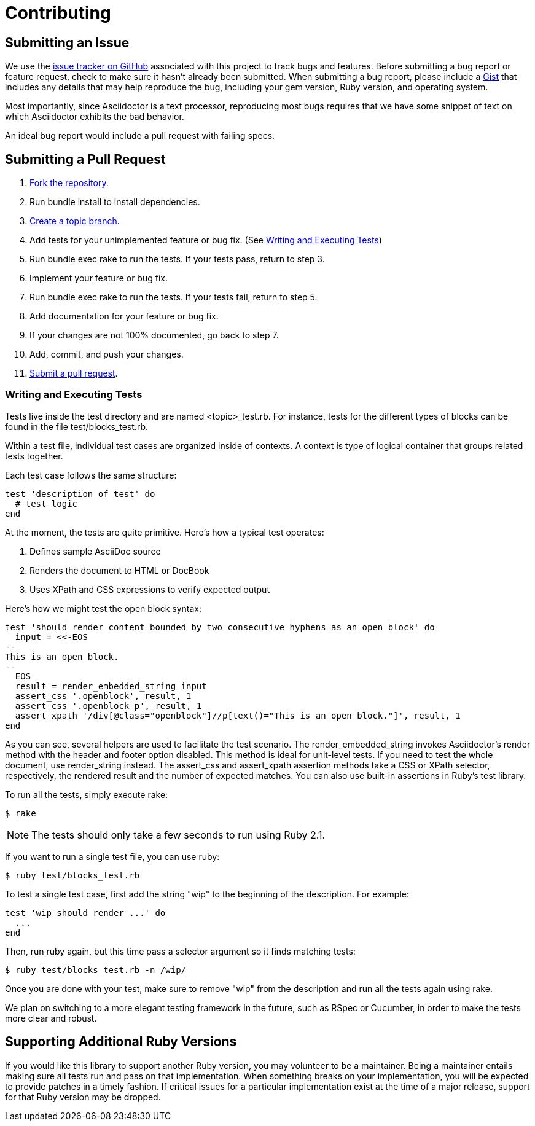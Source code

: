 = Contributing
// [settings]
:idprefix:
:idseparator: -
:source-language: ruby
:language: {source-language}
// [URIs]
:repo-uri: https://github.com/asciidoctor/asciidoctor
:base-help-uri: https://help.github.com/articles
:issues-uri: {repo-uri}/issues
:fork-help-uri: {base-help-uri}/fork-a-repo
:branch-help-uri: {fork-help-uri}#create-branches
:pr-help-uri: {base-help-uri}/using-pull-requests
:gist-uri: https://gist.github.com

== Submitting an Issue

We use the {issues-uri}[issue tracker on GitHub] associated with this project to track bugs and features.
Before submitting a bug report or feature request, check to make sure it hasn't already been submitted.
When submitting a bug report, please include a {gist-uri}[Gist] that includes any details that may help reproduce the bug, including your gem version, Ruby version, and operating system.

Most importantly, since Asciidoctor is a text processor, reproducing most bugs requires that we have some snippet of text on which Asciidoctor exhibits the bad behavior.

An ideal bug report would include a pull request with failing specs.

== Submitting a Pull Request

. {fork-help-uri}[Fork the repository].
. Run +bundle install+ to install dependencies.
. {branch-help-uri}[Create a topic branch].
. Add tests for your unimplemented feature or bug fix. (See <<writing-and-executing-tests>>)
. Run +bundle exec rake+ to run the tests.
If your tests pass, return to step 3.
. Implement your feature or bug fix.
. Run +bundle exec rake+ to run the tests.
If your tests fail, return to step 5.
. Add documentation for your feature or bug fix.
. If your changes are not 100% documented, go back to step 7.
. Add, commit, and push your changes.
. {pr-help-uri}[Submit a pull request].

=== Writing and Executing Tests

Tests live inside the test directory and are named <topic>_test.rb.
For instance, tests for the different types of blocks can be found in the file test/blocks_test.rb.

Within a test file, individual test cases are organized inside of contexts.
A context is type of logical container that groups related tests together.

Each test case follows the same structure:

[source]
test 'description of test' do
  # test logic
end

At the moment, the tests are quite primitive.
Here's how a typical test operates:

. Defines sample AsciiDoc source
. Renders the document to HTML or DocBook
. Uses XPath and CSS expressions to verify expected output

Here's how we might test the open block syntax:

[source]
test 'should render content bounded by two consecutive hyphens as an open block' do
  input = <<-EOS
--
This is an open block.
--
  EOS
  result = render_embedded_string input
  assert_css '.openblock', result, 1
  assert_css '.openblock p', result, 1
  assert_xpath '/div[@class="openblock"]//p[text()="This is an open block."]', result, 1
end

As you can see, several helpers are used to facilitate the test scenario.
The +render_embedded_string+ invokes Asciidoctor's render method with the header and footer option disabled.
This method is ideal for unit-level tests.
If you need to test the whole document, use +render_string+ instead.
The +assert_css+ and +assert_xpath+ assertion methods take a CSS or XPath selector, respectively, the rendered result and the number of expected matches.
You can also use built-in assertions in Ruby's test library.

To run all the tests, simply execute +rake+:

 $ rake

NOTE: The tests should only take a few seconds to run using Ruby 2.1.

If you want to run a single test file, you can use +ruby+:

 $ ruby test/blocks_test.rb

To test a single test case, first add the string "wip" to the beginning of the description.
For example:

[source]
test 'wip should render ...' do
  ...
end

Then, run +ruby+ again, but this time pass a selector argument so it finds matching tests:

 $ ruby test/blocks_test.rb -n /wip/

Once you are done with your test, make sure to remove "wip" from the description and run all the tests again using +rake+.

We plan on switching to a more elegant testing framework in the future, such as RSpec or Cucumber, in order to make the tests more clear and robust.

== Supporting Additional Ruby Versions

If you would like this library to support another Ruby version, you may volunteer to be a maintainer.
Being a maintainer entails making sure all tests run and pass on that implementation.
When something breaks on your implementation, you will be expected to provide patches in a timely fashion.
If critical issues for a particular implementation exist at the time of a major release, support for that Ruby version may be dropped.
